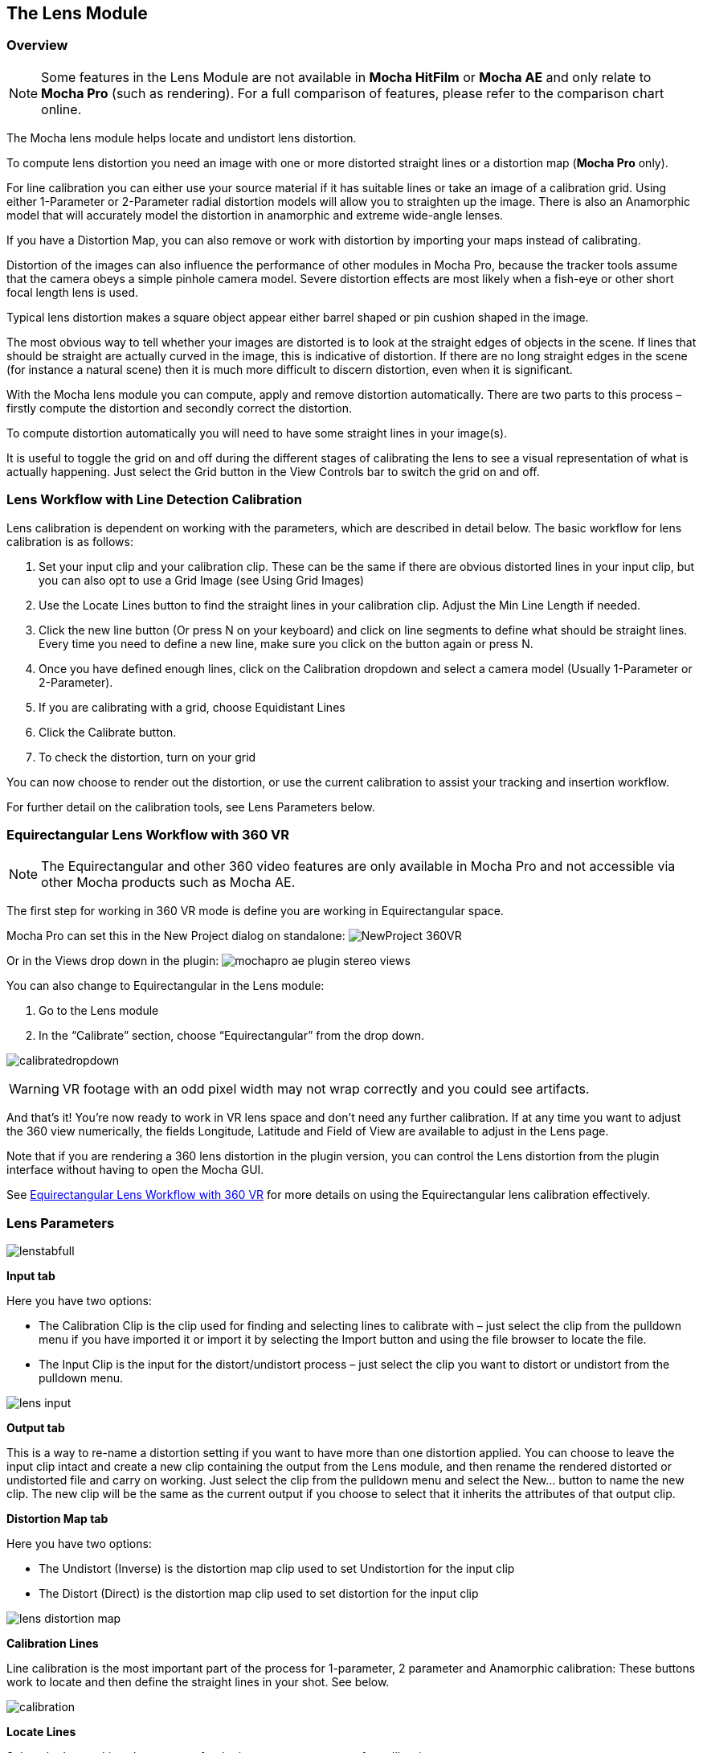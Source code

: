 
== The Lens Module


=== Overview

NOTE: Some features in the Lens Module are not available in *Mocha HitFilm* or *Mocha AE* and only relate to *Mocha Pro* (such as rendering).  For a full comparison of features, please refer to the comparison chart online.

The Mocha lens module helps locate and undistort lens distortion.

To compute lens distortion you need an image with one or more distorted straight lines or a distortion map (*Mocha Pro* only).

For line calibration you can either use your source material if it has suitable lines or take an image of a calibration grid. Using either 1-Parameter or 2-Parameter radial distortion models will allow you to straighten up the image.  There is also an Anamorphic model that will accurately model the distortion in anamorphic and extreme wide-angle lenses.

If you have a Distortion Map, you can also remove or work with distortion by importing your maps instead of calibrating.

Distortion of the images can also influence the performance of other modules in Mocha Pro, because the tracker tools assume that the camera obeys a simple pinhole camera model. Severe distortion effects are most likely when a fish-eye or other short focal length lens is used.

Typical lens distortion makes a square object appear either barrel shaped or pin cushion shaped in the image.

The most obvious way to tell whether your images are distorted is to look at the straight edges of objects in the scene. If lines that should be straight are actually curved in the image, this is indicative of distortion. If there are no long straight edges in the scene (for instance a natural scene) then it is much more difficult to discern distortion, even when it is significant.

With the Mocha lens module you can compute, apply and remove distortion automatically. There are two parts to this process – firstly compute the distortion and secondly correct the distortion.

To compute distortion automatically you will need to have some straight lines in your image(s).

It is useful to toggle the grid on and off during the different stages of calibrating the lens to see a visual representation of what is actually happening. Just select the Grid button in the View Controls bar to switch the grid on and off.


=== Lens Workflow with Line Detection Calibration

Lens calibration is dependent on working with the parameters, which are described in detail below.  The basic workflow for lens calibration is as follows:

. Set your input clip and your calibration clip.  These can be the same if there are obvious distorted lines in your input clip, but you can also opt to use a Grid Image (see Using Grid Images)
. Use the Locate Lines button to find the straight lines in your calibration clip. Adjust the Min Line Length if needed.
. Click the new line button (Or press N on your keyboard) and click on line segments to define what should be straight lines.  Every time you need to define a new line, make sure you click on the button again or press N.
. Once you have defined enough lines, click on the Calibration dropdown and select a camera model (Usually 1-Parameter or 2-Parameter).
. If you are calibrating with a grid, choose Equidistant Lines
. Click the Calibrate button.
. To check the distortion, turn on your grid

You can now choose to render out the distortion, or use the current calibration to assist your tracking and insertion workflow.


For further detail on the calibration tools, see Lens Parameters below.

=== Equirectangular Lens Workflow with 360 VR [[lens_360_workflow]]

NOTE: The Equirectangular and other 360 video features are only available in Mocha Pro and not accessible via other Mocha products such as Mocha AE.

The first step for working in 360 VR mode is define you are working in Equirectangular space.

Mocha Pro can set this in the New Project dialog on standalone:
image:UserGuide/en_US/images/NewProject_360VR.jpg[]

Or in the Views drop down in the plugin:
image:UserGuide/en_US/images/mochapro_ae_plugin_stereo_views.jpg[]

You can also change to Equirectangular in the Lens module:

. Go to the Lens module
. In the “Calibrate” section, choose “Equirectangular” from the drop down.

image:UserGuide/en_US/images/calibratedropdown.jpg[]

WARNING: VR footage with an odd pixel width may not wrap correctly and you could see artifacts.

And that’s it! You’re now ready to work in VR lens space and don't need any further calibration. If at any time you want to adjust the 360 view numerically, the fields Longitude, Latitude and Field of View are available to adjust in the Lens page.

Note that if you are rendering a 360 lens distortion in the plugin version, you can control the Lens distortion from the plugin interface without having to open the Mocha GUI.

See <<mochavr_workflow, Equirectangular Lens Workflow with 360 VR>> for more details on using the Equirectangular lens calibration effectively.


=== Lens Parameters


image:UserGuide/en_US/images/lenstabfull.jpg[]


*Input tab*

Here you have two options:

* The Calibration Clip is the clip used for finding and selecting lines to calibrate with – just select the clip from the pulldown menu if you have imported it or import it by selecting the Import button and using the file browser to locate the file.
* The Input Clip is the input for the distort/undistort process – just select the clip you want to distort or undistort from the pulldown menu.

image:UserGuide/en_US/images/lens_input.jpg[]


*Output tab*

This is a way to re-name a distortion setting if you want to have more than one distortion applied. You can choose to leave the input clip intact and create a new clip containing the output from the Lens module, and then rename the rendered distorted or undistorted file and carry on working. Just select the clip from the pulldown menu and select the New... button to name the new clip. The new clip will be the same as the current output if you choose to select that it inherits the attributes of that output clip.


*Distortion Map tab*

Here you have two options:

* The Undistort (Inverse) is the distortion map clip used to set Undistortion for the input clip
* The Distort (Direct) is the distortion map clip used to set distortion for the input clip

image:UserGuide/en_US/images/lens_distortion_map.jpg[]


*Calibration Lines*

Line calibration is the most important part of the process for 1-parameter, 2 parameter and Anamorphic calibration: These buttons work to locate and then define the straight lines in your shot. See below.

image:UserGuide/en_US/images/calibration.jpg[]


*Locate Lines*

Select the Locate Lines button once for the image you want to use for calibration.

The output of the Locate Lines process is an overlay showing all the line segments that were detected in the image. Typically longer lines will be divided into two or more line segments.  See &ldquo;Min Line Length&rdquo; below.

image:UserGuide/en_US/images/lens_locatelinesscreen.jpg[]


*New Line*

Using the New Line button you can start selecting line segments to define the straight lines in your scene.

* To select which lines you want to use for calibrating the distortion, select the New Line button each time you want to select an entirely new line.
* Select one or more line segments lying on the same line in the scene by placing the cursor over each segment and selecting them.
* As you hover over the lines the currently closest line will be highlighted in red to indicate which line will be selected.
* As you add more segments, the completed line is rendered so that you can check for mistakes. Each line you select will be colored differently to clarify the groupings of the line segments.
* Try to choose lines that exhibit the most distortion, typically those reaching towards the edge of the image, and not pointing towards the center .
* Try also to achieve good coverage of the whole image, because otherwise the distortion may only be computed correctly in the part of the image where the lines are chosen. If you select a line segment incorrectly, click on it again to deselect it.

It is important to remember to select New Line each time you want to select the segments of a new line in the scene.


*Min Line Length*

Increase the Min Line Length parameter to show only longer lines and simplify the display, or if you only short line details, try a smaller line value.


*Calibrate Parameters*

image:UserGuide/en_US/images/calibratedropdown.jpg[]

Having chosen your lines (see above), you need to select a camera model:

* If only a small amount of distortion is present in the images, choose the *1-Parameter* radial distortion model. Then press the Calibrate button. This will find the optimal value for the radial distortion parameter to straighten the selected lines.
* You can use the 2-Parameter radial distortion model if the 1-Parameter model doesn&rsquo;t capture all the distortion in the image.  This distortion model is often used when there is a wave or irregularity in the lens.
* Anamorphic can be used for any lens with Anamorphic or different vertical and horizontal distortion.
* Distortion Map is only used with Distortion Maps and is not related to line-selection based calibration (see below)
* Equirectangular will automatically set and calibrate the lens to standard Equirectangular lens format and needs no further calibration. See the <<lens_360_workflow, Equirectangular Lens Workflow with 360 VR>> section above for more details.

The Grid display option will show a reference grid with the computed distortion added.

Here is an example grid of a 1-Parameter distortion model:

image:UserGuide/en_US/images/Simplegrid_1_param.jpg[]

Here is an example grid of a 2-Parameter distortion model:

image:UserGuide/en_US/images/Simplegrid_2_param.jpg[]

Here is an example grid of an anamorphic distortion model:

image:UserGuide/en_US/images/Simplegrid_anamorphic.jpg[]


*Calibrate button*

Once you have selected your lines and set either the 1-Parameter, 2-Parameter or Anamorphic models, you can click this button to start computing the calibration. This will invoke the Mocha Pro camera calibration algorithm which will apply the new calibration parameters to any image you are working on in the current project.

The No Distortion parameter does not compute any distortion and the 1- Parameter Inv model is only for use with RealViz Rz3 files.

If you have a grid image, select the Equidistant Lines box and then select lines appropriately for a grid as explained above.

Note: You only need to render the image and remove the computed distortion if you want to save the output – Mocha Pro will use the calibration data generated without having to use an undistorted clip. To render the clip use the Distort/Undistort controls.

image:UserGuide/en_US/images/lens_calibratedscreen.jpg[]

*Lens*

The image center  is naturally set at the center  of the image by default. Again the coordinates can be entered manually if you want to eye match the center  position of the lens by dragging the Center  %X or Center  %Y sliders or highlighting the current value and typing in a new value. Alternatively, switch on the Calibrate option so that it will be adjusted automatically when you invoke the camera calibration algorithm.

image:UserGuide/en_US/images/lensdistortion.jpg[]


*Distortion*

The distortion values for the current camera model can be entered manually if you want to match the lens distortion by eye, or they can be computed automatically using the Calibrate button – which is considerably quicker and easier. To adjust manually simply drag the sliders to increase or decrease the values in the K1/Cxx, K2/Cyx, Cxy &amp; Cyy fields or highlight the current value and type in a new value.


*Function*

Select whether when you render an image you want to remove or add distortion here by selecting the Undistort radio button to remove distortion or the Distort radio button to add distortion.


*Distort/Undistort*

These buttons are for rendering the clip with the distortion or undistortion values selected.

Selecting the right arrow renders the clip forward from the current point in time. Selecting the left arrow renders the clip backwards from the current point in time.

Selecting the central button with a square stops Mocha Pro from rendering, which can also be done by selecting the escape or space keys on the keyboard instead.

Selecting the down arrow just renders the single frame at the current point in time. This is useful for testing a single frame before deciding to render an entire sequence.

Selecting the lock button enables re-rendering for this module. If the button is locked Mocha Pro will render the frame each time a parameter is changed.



*Export Lens Data*

You can export the lens parameters to a variety of formats.  See "Exporting Lens Data" below for more information:

* *Mocha Lens for After Effects:* This format is used exclusively with the Mocha Lens plugin for After Effects, which you can download separately from the Boris FX Website.
* *Distortion Map (Mocha Pro only):* A renderable Distortion map to use in supported applications, such as Nuke.
* *Imagineer Lens Data (Mocha Pro only):* You can export the lens parameters in a simple XML file format by selecting the Export Lens Data.. button. The parameters are written in a resolution-independent way. The focal distance and image center  x/y are represented as multiples of the image width and height. The distortion parameters are written directly. They are defined in the later section called &ldquo;For the technically minded&rdquo;.



=== Using Grid Images

A common way to generate accurate distortion models is to take an image of a calibration grid, which not only provides long straight lines that exhibit the distortion clearly, but also restricts the lines to a rectilinear grid. The latter constraint can be used to improve on the simple &ldquo;straightening lines&rdquo; technique.

If you are using a grid image, select the *Equidistant Lines*
 button. This will enforce a regular grid structure on the selected lines, by forcing the distance between adjacent horizontal and vertical lines to be a constant fixed value.

To use this feature, select lines a fixed distance apart on the grid. You can use a different separation horizontally and vertically. You don&rsquo;t have to select the lines in the right order - Mocha Pro will re-order the lines according to their horizontal and vertical position on the image.

You also don&rsquo;t have to select all the grid lines.  All that matters is that the distances on the grid between adjacent sampled horizontal lines are the same, with the same rule applying vertically as well.


image:UserGuide/en_US/images/LENS_equidistantlines.jpg[]

*Grid image with sampled equidistant horizontal and vertical lines. Image courtesy of Jean-Yves Guillernaut, University of Surrey*

Note that when you fit a grid, the Grid display option attaches the rendered grid lines to the image grid, so that you can easily see the result.



=== Anamorphic Camera Model

In cases where even the radial distortion models are not sufficient, or you have an anamorphic shot for which a radial distortion model is not suitable, select the Anamorphic camera model.  This allows for different horizontal and vertical distortion. This is the model used in 3D Equalizer V3, although without the inversion of the model used in that product, and we use the &ldquo;raw&rdquo; curvature parameters cxx , cxy , cyx , cyy .

You will probably need a grid image to compute the parameters of this model accurately.


=== Calibrating the Image Center

The image center  is by default set to the center  of the frame, i.e. 50% of the frame dimensions in both directions. If the center  of distortion is or may be offset from the center  of the frame, these values need to be modified.

You can either select the correct image center  manually by eye or switch on calibration for the image center , which will then calibrate for the image center  along with the distortion parameters. A yellow cross indicates the image center  position.


=== Manual calibration

If you don&rsquo;t get good results from the Mocha Pro calibration procedure, or you have known distortion parameters that you wish to use in Mocha Pro, you can select the distortion parameters manually.

By manipulating the distortion parameters and observing the effect on the image, choose the parameters that straighten up the curved lines as accurately as possible. This should at least deal with the worst effects of the distortion.

Mocha Pro also has the capability to import camera parameters computed by Realviz&rsquo;s MatchMove 3D camera tracking software.


=== Lens Workflow with Distortion Maps

If you are working with Distortion Maps (sometimes called UV maps or ST Maps), a lot less calibration is required. You can simply bring in your map and it will automatically set the lens.

NOTE: Distortion maps need to be 32-bit floating-point component RGBA in order to be read correctly by Mocha.

image:UserGuide/en_US/images/lens_distortion_map_example.jpg[]

*An example of a Distortion Map*

. Go to the "Distortion Map" tab on the left side of the Lens Module
+
image:UserGuide/en_US/images/lens_distortion_map.jpg[]
+
. Use the "Undistort (Inverse)" and "Distort (Direct)" drop downs to import your maps files
. Click on the Calibration dropdown and select "Distortion Map"
+
image:UserGuide/en_US/images/lens_distortion_map_calibration.jpg[]
+
. To check the distortion, turn on your grid

You can now choose to render out the distortion, or use the current calibration to assist your tracking and insertion workflow, as you would a line calibration.

Keep in mind the hard boundaries of the Distortion map being imported may affect the tracking of your shot.

NOTE: You cannot export Lens Data with a Distortion Map calibration.  You will only be able to perform track and render operations.


=== Exporting Lens Data

The Lens Module provides different exports for getting your lens data out to other applications.


==== Mocha Lens for After Effects

This format provides a way to get the Lens data into After Effects via the *Mocha Lens for After Effects* plugin which you can download and install separately.

Exporting data to After Effects is done via the clipboard, similar to the tracking and shape data methods.  To bring data into After Effects:

. Click on Export Lens Data in the Lens Module or the File menu
. Select "Mocha Lens for After Effects" in the drop down
+
image:UserGuide/en_US/images/lens_exportlensdata_ae.jpg[]
+
. Click "Copy to Clipboard"
. Switch to After Effects
. Select the layer you wish to add the effect to
. Press CMD/Ctrl+V to paste the data

A lens effect will then be created in the layer with parameters from Mocha.  You can choose to Remove Distortion or Add Distortion from the Effects panel.

image:UserGuide/en_US/images/lens_pastelensdata_ae.jpg[]


==== Distortion Maps

NOTE: Distortion maps feature in the Lens Module only relate to *Mocha Pro* and are not available in *Mocha HitFilm* or *Mocha AE*

This format will render a map for programs that support color-based displacement or distortion (such as UV or STMaps).  This is also useful if you want to save a calibration so it can be used on another shot, by importing the Distortion Map back into Mocha.

By default the Distortion Map will only render 1 frame, unless you have an animated distortion calibrated in Mocha.

Distortion Maps may also generate a map larger than your footage dimensions in order to accommodate overscan of the distortion.

. Click on Export Lens Data in the Lens Module or the File menu
. Select "Distortion Map Clip" in the drop down
+
image:UserGuide/en_US/images/lens_distortion_map_export_01.jpg[]
+
. Note that:
	.. The dimensions of the distortion map will be automatically calculated at a larger size to your footage to make sure there is enough overscan for correct distortion.
	.. The frame range is automatically set to only render 1 frame unless you have an animated distortion.
. Choose whether you want to render a map to Undistort or Distort with the radio buttons on the right
. Choose a destination folder for the image
. Distortion maps must be 32 bit floats, so TIF or DPX will be the best options
. Click "Save"
. Load the Distortion Map into the program of your choice


==== Using Tracking Data Exports with Lens



===== Using Tracking Data Exports with Undistorted Shots

If you have undistorted a shot and plan to export tracking data to the result, you will need to check "Remove lens distortion" in the tracking data export dialog in order to match the undistorted data.

image:UserGuide/en_US/images/lens_exporttrackingdata_ae.jpg[]

This will make sure the tracking information is set to fit the same flattened information you are using elsewhere.


===== Using Tracking Data Exports with Distorted Shots in After Effects

NOTE: Equirectangular Lens Distortion does not currently support After Effects Lens data export.

If you want to keep a shot distorted and plan to export tracking data, you will also need to check "Remove lens distortion" in the tracking data export dialog and then apply the lens distortion to the result in After Effects.

Because of the way After Effects handles render order, you need to do a few extra steps to get a corner pin working correctly:

. Click on *Export Tracking Data...* in the Track Module or the File menu.
. Select your format and select the "Remove lens distortion" checkbox.
+
image:UserGuide/en_US/images/lens_exporttrackingdata_ae.jpg[]
+
. Click "Copy to Clipboard".
. Switch to After Effects.
. Make sure your insert layer is the same size as the source comp. If not:
.. Precompose the layer and move all attributes into the new composition.
+
image:UserGuide/en_US/images/precompose_ae.jpg[]
+
.. Open the Precomp and fit the layer to the composition dimensions (Layer | Transform | Fit to Comp).
+
image:UserGuide/en_US/images/fittocomp_ae.jpg[]
+
.. Paste the tracking data you exported on the clipboard to the insert layer.  You will notice that it will probably not be sitting in the right spot.  This is normal.
+
image:UserGuide/en_US/images/lens_cornerpinpaste_ae.jpg[]
+
. In order to apply the lens distortion to the insert layer correctly, you now need to Precompose the layer to make it fit the same dimensions as the original source.
+
image:UserGuide/en_US/images/lens_distortprecomp_ae.jpg[]
. You can now go back to Mocha and export the Mocha Lens for After Effects data.
+
image:UserGuide/en_US/images/lens_exportlensdata_ae.jpg[]
+
. Paste the lens data you exported on the clipboard to the Precomposed insert layer.
. Choose "Apply Distortion" from the drop down in the effect.
+
image:UserGuide/en_US/images/lens_applydistortionplugin_ae.jpg[]


If you notice your insert is clipping, this may be because the precomposed layer is going past the boundaries of the pre-composition.  You can fix this by opening the precomp and making it larger:

. Open the Lens-Distorted Precomp
. Open Composition Settings
. Increase the dimensions of the Composition.  For example with a 1920x1080 shot with large distortion try adjusting the width to 2500.
. Close Composition Settings and go back to your original composition to check the clipping


=== Tips for Lens Calibration

*When working on large files, drop the proxy scale*

If you set the proxy scale in View Controls from Full Res to Half Res it should still give enough information to locate good lines, and will be a lot faster.


*Make sure your aspect ratio is correct*

Note that for the radial distortion models you need to have selected the correct pixel aspect ratio for the images when you started the project. If you have chosen the correct aspect ratio the image will appear in the correct proportions on the screen.

The film back width and height selected when you started the project determine the pixel aspect ratio.  Mocha Pro will normally select the correct film back from the image dimensions, but sometimes it may be necessary to make manual adjustments if the correct match was not found.
